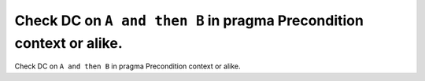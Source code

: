 Check DC on ``A and then B`` in pragma Precondition context or alike.
=====================================================================

Check DC on ``A and then B`` in pragma Precondition context or alike.

.. qmlink:: TCIndexImporter

   *



